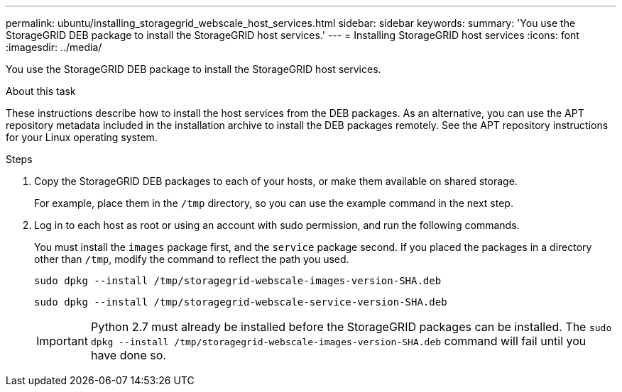 ---
permalink: ubuntu/installing_storagegrid_webscale_host_services.html
sidebar: sidebar
keywords:
summary: 'You use the StorageGRID DEB package to install the StorageGRID host services.'
---
= Installing StorageGRID host services
:icons: font
:imagesdir: ../media/

[.lead]
You use the StorageGRID DEB package to install the StorageGRID host services.

.About this task

These instructions describe how to install the host services from the DEB packages. As an alternative, you can use the APT repository metadata included in the installation archive to install the DEB packages remotely. See the APT repository instructions for your Linux operating system.

.Steps

. Copy the StorageGRID DEB packages to each of your hosts, or make them available on shared storage.
+
For example, place them in the `/tmp` directory, so you can use the example command in the next step.

. Log in to each host as root or using an account with sudo permission, and run the following commands.
+
You must install the `images` package first, and the `service` package second. If you placed the packages in a directory other than `/tmp`, modify the command to reflect the path you used.
+
----
sudo dpkg --install /tmp/storagegrid-webscale-images-version-SHA.deb
----
+
----
sudo dpkg --install /tmp/storagegrid-webscale-service-version-SHA.deb
----
+
IMPORTANT: Python 2.7 must already be installed before the StorageGRID packages can be installed. The `sudo dpkg --install /tmp/storagegrid-webscale-images-version-SHA.deb` command will fail until you have done so.
